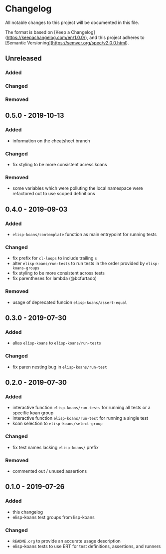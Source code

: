 * Changelog
  
  All notable changes to this project will be documented in this file.

  The format is based on [Keep a Changelog](https://keepachangelog.com/en/1.0.0/),
  and this project adheres to [Semantic Versioning](https://semver.org/spec/v2.0.0.html).
  
** Unreleased
*** Added

*** Changed

*** Removed

** 0.5.0 - 2019-10-13
*** Added
    - information on the cheatsheet branch

*** Changed
    - fix styling to be more consistent acress koans

*** Removed
    - some variables which were polluting the local namespace were
      refactored out to use scoped definitions

** 0.4.0 - 2019-09-03
*** Added
    - =elisp-koans/contemplate= function as main entrypoint for running tests

*** Changed
    - fix prefix for =cl-loops= to include trailing =s=
    - alter =elisp-koans/run-tests= to run tests in the order provided by
      =elisp-koans-groups=
    - fix styling to be more consistent across tests
    - fix parentheses for lambda (@bcfurtado)

*** Removed
    - usage of deprecated funcion =elisp-koans/assert-equal=

** 0.3.0 - 2019-07-30
*** Added
    - alias =elisp-koans= to =elisp-koans/run-tests=

*** Changed
    - fix paren nesting bug in =elisp-koans/run-test=

** 0.2.0 - 2019-07-30
*** Added
    - interactive function =elisp-koans/run-tests= for running all tests or
      a specific koan group
    - interactive function =elisp-koans/run-test= for running a single test
    - koan selection to =elisp-koans/select-group=

*** Changed
    - fix test names lacking =elisp-koans/= prefix

*** Removed
    - commented out / unused assertions

** 0.1.0 - 2019-07-26
*** Added
    - this changelog
    - elisp-koans test groups from lisp-koans

*** Changed
    - =README.org= to provide an accurate usage description
    - elisp-koans tests to use ERT for test definitions, assertions, and runners
